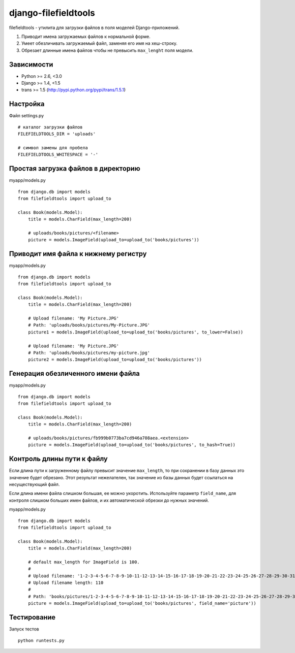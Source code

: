 =====================
django-filefieldtools
=====================


filefieldtools - утилита для загрузки файлов в поля моделей Django-приложений.

1. Приводит имена загружаемых файлов к нормальной форме.
2. Умеет обезличивать загружаемый файл, заменяя его имя на хеш-строку.
3. Обрезает длинные имена файлов чтобы не превысить ``max_lenght`` поля модели.


Зависимости
===========

* Python >= 2.6, <3.0
* Django >= 1.4, <1.5
* trans >= 1.5 (http://pypi.python.org/pypi/trans/1.5.1)


Настройка
=========

Файл settings.py ::

    # каталог загрузки файлов
    FILEFIELDTOOLS_DIR = 'uploads'

    # символ замены для пробела
    FILEFIELDTOOLS_WHITESPACE = '-'


Простая загрузка файлов в директорию
====================================

myapp/models.py ::

    from django.db import models
    from filefieldtools import upload_to

    class Book(models.Model):
        title = models.CharField(max_length=200)

        # uploads/books/pictures/<filename>
        picture = models.ImageField(upload_to=upload_to('books/pictures'))


Приводит имя файла к нижнему регистру
=====================================

myapp/models.py ::

    from django.db import models
    from filefieldtools import upload_to

    class Book(models.Model):
        title = models.CharField(max_length=200)

        # Upload filename: 'My Picture.JPG'
        # Path: 'uploads/books/pictures/My-Picture.JPG'
        picture1 = models.ImageField(upload_to=upload_to('books/pictures', to_lower=False))

        # Upload filename: 'My Picture.JPG'
        # Path: 'uploads/books/pictures/my-picture.jpg'
        picture2 = models.ImageField(upload_to=upload_to('books/pictures'))


Генерация обезличенного имени файла
===================================

myapp/models.py ::

    from django.db import models
    from filefieldtools import upload_to

    class Book(models.Model):
        title = models.CharField(max_length=200)

        # uploads/books/pictures/fb999b0773ba7cd946a708aea.<extension>
        picture = models.ImageField(upload_to=upload_to('books/pictures', to_hash=True))


Контроль длины пути к файлу
===========================

Если длина пути к загруженному файлу превысит значение ``max_length``, то при сохранении в базу данных это значение
будет обрезано. Этот результат нежелателен, так значение из базы данных будет ссылаться на несуществующий файл.

Если длина имени файла слишком большая, ее можно укоротить. Используйте параметр ``field_name``,
для контроля слишком больших имен файлов, и их автоматической обрезки до нужных значений.

myapp/models.py ::

    from django.db import models
    from filefieldtools import upload_to

    class Book(models.Model):
        title = models.CharField(max_length=200)

        # default max_length for ImageField is 100.
        #
        # Upload filename: '1-2-3-4-5-6-7-8-9-10-11-12-13-14-15-16-17-18-19-20-21-22-23-24-25-26-27-28-29-30-31-32-33-34-35-36-37-38-39-40.xls'
        # Upload filename length: 110
        #
        # Path: 'books/pictures/1-2-3-4-5-6-7-8-9-10-11-12-13-14-15-16-17-18-19-20-21-22-23-24-25-26-27-28-29-30.xls'
        picture = models.ImageField(upload_to=upload_to('books/pictures', field_name='picture'))


Тестирование
============

Запуск тестов ::

    python runtests.py

